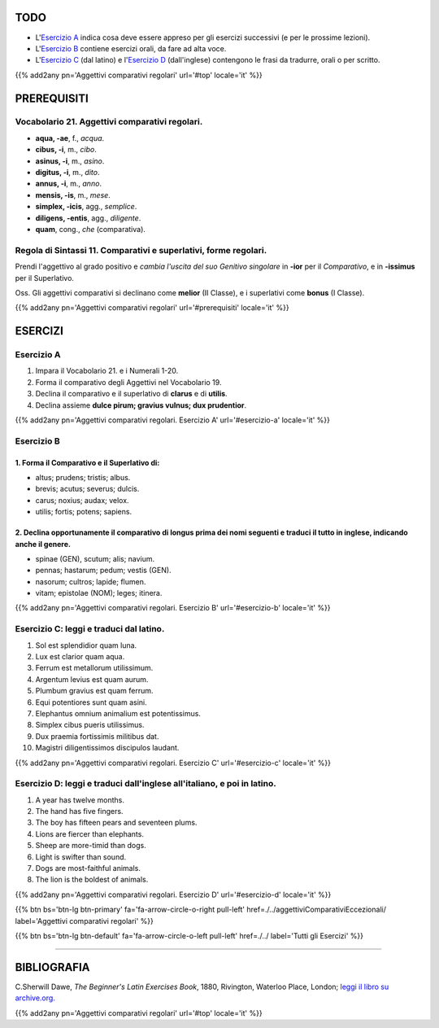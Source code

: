 .. title: Esercizi elementari di Latino. Aggettivi comparativi regolari.
.. slug: aggettiviComparativiRegolari
.. date: 2017-03-16 10:00:42 UTC+01:00
.. tags: latino, nome, aggettivi comparativi regolari, nomi maschili, nomi femminili, grammatica latina, esercizi, beginner's latin esercizios
.. category: latino
.. link: https://archive.org/details/beginnerslatine01dawegoog
.. description: latino, nome, aggettivi comparativi regolari, nomi maschili, nomi femminili, grammatica latina, esercizi. da The Beginner's Latin Esercizio Book, C.Sherwill Dawe.
.. type: text
.. previewimage: /images/mCC.jpg


.. media:: http://instagr.am/p/BRfRvidjf0V/


TODO
====

* L'`Esercizio A`_ indica cosa deve essere appreso per gli esercizi successivi (e per le prossime lezioni). 
* L'`Esercizio B`_ contiene esercizi orali, da fare ad alta voce. 
* L'`Esercizio C`_ (dal latino) e l'`Esercizio D`_ (dall'inglese) contengono le frasi da tradurre, orali o per scritto.


{{% add2any pn='Aggettivi comparativi regolari' url='#top' locale='it' %}}

.. _PREREQUISITI:

PREREQUISITI
============

Vocabolario 21. Aggettivi comparativi regolari. 
----------------------------------------------------

* **aqua, -ae**, f., *acqua*. 
* **cibus, -i**, m., *cibo*. 
* **asinus, -i**, m., *asino*. 
* **digitus, -i**, m., *dito*.
* **annus, -i**, m., *anno*. 
* **mensis, -is**, m., *mese*. 
* **simplex, -icis**, agg., *semplice*. 
* **diligens, -entis**, agg., *diligente*. 
* **quam**, cong., *che* (comparativa). 


Regola di Sintassi 11. Comparativi e superlativi, forme regolari.
--------------------------------------------------------------------

Prendi l'aggettivo al grado positivo e *cambia l'uscita del suo Genitivo singolare* in **-ior** per il *Comparativo*, 
e in **-issimus** per il Superlativo.

Oss. Gli aggettivi comparativi si declinano come **melior** (II Classe), e i superlativi come **bonus** (I Classe).  

{{% add2any pn='Aggettivi comparativi regolari' url='#prerequisiti' locale='it' %}}

ESERCIZI
========

.. _Esercizio A:

Esercizio A 
-----------

1. Impara il Vocabolario 21. e i Numerali 1-20. 
2. Forma il comparativo degli Aggettivi nel Vocabolario 19. 
3. Declina il comparativo e il superlativo di **clarus** e di **utilis**. 
4. Declina assieme **dulce pirum; gravius vulnus; dux prudentior**. 

{{% add2any pn='Aggettivi comparativi regolari. Esercizio A' url='#esercizio-a' locale='it' %}}

.. _Esercizio B:

Esercizio B
-----------


1. Forma il Comparativo e il Superlativo di: 
~~~~~~~~~~~~~~~~~~~~~~~~~~~~~~~~~~~~~~~~~~~~~~~~~~~~~~~

* altus; prudens; tristis; albus. 
* brevis; acutus; severus; dulcis. 
* carus; noxius; audax; velox. 
* utilis; fortis; potens; sapiens. 



2. Declina opportunamente il comparativo di **longus** prima dei nomi seguenti e traduci il tutto in inglese, indicando anche il genere.
~~~~~~~~~~~~~~~~~~~~~~~~~~~~~~~~~~~~~~~~~~~~~~~~~~~~~~~~~~~~~~~~~~~~~~~~~~~~~~~~~~~~~~~~~~~~~~~~~~~~~~~~~~~~~~~~~~~~~~~~~~~~~~~~~~~~~~~~~~~

* spinae (GEN), scutum; alis; navium.
* pennas; hastarum; pedum; vestis (GEN). 
* nasorum; cultros; lapide; flumen. 
* vitam; epistolae (NOM); leges; itinera.

{{% add2any pn='Aggettivi comparativi regolari. Esercizio B' url='#esercizio-b' locale='it' %}}

.. _Esercizio C:

Esercizio C: leggi e traduci dal latino.
---------------------------------------- 

1. Sol est splendidior quam luna. 
2. Lux est clarior quam aqua. 
3. Ferrum est metallorum utilissimum. 
4. Argentum levius est quam aurum. 
5. Plumbum gravius est quam ferrum. 
6. Equi potentiores sunt quam asini. 
7. Elephantus omnium animalium est potentissimus. 
8. Simplex cibus pueris utilissimus. 
9. Dux praemia fortissimis militibus dat. 
10. Magistri diligentissimos discipulos laudant. 

{{% add2any pn='Aggettivi comparativi regolari. Esercizio C' url='#esercizio-c' locale='it' %}}

.. _Esercizio D:

Esercizio D: leggi e traduci dall'inglese all'italiano, e poi in latino.
------------------------------------------------------------------------

1. A year has twelve months. 
2. The hand has five fingers. 
3. The boy has fifteen pears and seventeen plums. 
4. Lions are fiercer than elephants. 
5. Sheep are more-timid than dogs. 
6. Light is swifter than sound. 
7. Dogs are most-faithful animals. 
8. The lion is the boldest of animals. 

{{% add2any pn='Aggettivi comparativi regolari. Esercizio D' url='#esercizio-d' locale='it' %}}

{{% btn bs='btn-lg btn-primary' fa='fa-arrow-circle-o-right pull-left' href=./../aggettiviComparativiEccezionali/ label='Aggettivi comparativi regolari' %}}

{{% btn bs='btn-lg btn-default' fa='fa-arrow-circle-o-left pull-left' href=./../ label='Tutti gli Esercizi' %}}

----

BIBLIOGRAFIA
============

C.Sherwill Dawe, *The Beginner's Latin Exercises Book*, 1880, Rivington, Waterloo Place, London; `leggi il libro su archive.org. <https://archive.org/details/beginnerslatine01dawegoog>`_

{{% add2any pn='Aggettivi comparativi regolari' url='#top' locale='it' %}}

